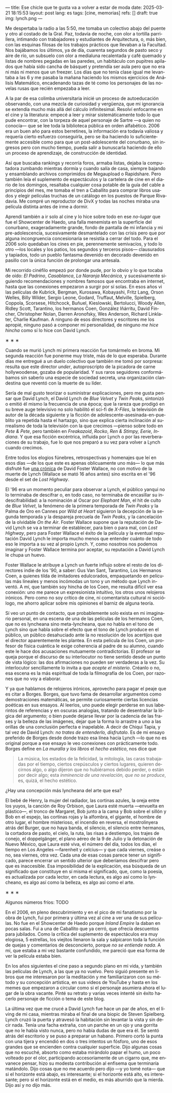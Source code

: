 ---
title: Ese chicle que te gusta va a volver a estar de moda
date: 2025-03-21 18:15:53
layout: post
lang: es
tags: [cine, memorias]
refs: []
draft: true
img: lynch.png
---
#+OPTIONS: toc:nil num:nil
#+LANGUAGE: es

Me despertaba la radio a las 5:50, me tomaba un colectivo abajo del puente y otro al costado de la Gral. Paz, todavía de noche, con olor a tortilla parrillera, intimando con trabajadores y estudiantes de Arquitectura, o, más bien, con las esquinas filosas de los trabajos prácticos que llevaban a la Facultad. Nos bajábamos los últimos, ya de día, cuarenta segundos de pasto seco y aire de río, un subsuelo con olor a medialuna recalentada y café quemado y listas de nombres pegadas en las paredes, un habitáculo con pupitres apilados que había sido cancha de básquet y pretendía ser aula pero que no era ni más ni menos que un freezer. Los días que no tenía clase igual me levantaba a las 6 y me pasaba la mañana haciendo los mismos ejercicios de Análisis Matemático, encadenando tazas de té como los personajes de las novelas rusas que recién empezaba a leer.

A la par de esa colimba universitaria inicié un proceso de autoeducación observando, con una mezcla de curiosidad y vergüenza, que mi ignorancia se extendía mucho más allá del cálculo infinitesimal. Resolví enfocarme en el cine y la literatura: empecé a leer y mirar sistemáticamente todo lo que pude encontrar, con la torpeza de aquel personaje de Sartre ---a quien no conocía--- que se lee toda la biblioteca pública en orden alfabético. 2006 era un buen año para estos berretines, la información era todavía valiosa y requería cierto esfuerzo conseguirla, pero se iba haciendo lo suficientemente accesible como para que un post-adolescente del conurbano, sin ingresos pero con mucho tiempo, pueda salir a bunuscarla haciendo de ello un proceso de aprendizaje, de construcción de identidad.

Así que buscaba rankings y recorría foros, armaba listas, dejaba la computadora zumbando mientras dormía y cuando salía de casa, siempre bajando y ensamblando archivos comprimidos de Megaupload o Rapidshare. Pero también leía el suplemento de espectáculos y la cartelera de cine en el diario de los domingos, resaltaba cualquier cosa potable de la guía del cable a principios del mes, me tomaba el tren a Caballito para comprar libros usados y elegir películas truchas de un catálogo en los puestos de Parque Rivadavia. Me compré un reproductor de DivX y todas las noches miraba una película distinta antes de irme a dormir.

Aprendí también a ir solo al cine y lo hice sobre todo en ese /no-lugar/ que fue el Showcenter de Haedo, una falla menemista en la superficie del conurbano, exageradamente grande, fondo de pantalla de mi infancia y mi pre-adolescencia, sucesivamente desmantelado con las crisis pero que por alguna incongruencia concesionaria se resistía a cerrar del todo. Para el 2006 solo quedaban los cines en pie, perennemente semivacíos, y todo lo otro ---los locales y los patios, los segundos y terceros pisos--- clausurados y tapiados, todo un pueblo fantasma devenido en decorado devenido en pasillo con la única función de prolongar una antesala.

Mi recorrido cinéfilo empezó por donde pude, por lo obvio y lo que tocaba de oído: /El Padrino/, /Casablanca/, /La Naranja Mecánica/, y sucesivamente siguiendo recomendaciones y nombres famosos que encontraba en internet, hasta que las conexiones empezaron a surgir por sí solas. En esos años vi las películas de Kubrick, Bergman, Kurosawa, Kobayashi, Fritz Lang, Orson Welles, Billy Wilder, Sergio Leone, Godard, Truffaut, Melville, Spielberg, Coppola, Scorsese, Hitchcock, Buñuel, Kieslowski, Bertolucci, Woody Allen, Ridley Scott, Tarantino, los hermanos Coen, González Iñárritu, David Fincher, Christopher Nolan, Darren Aronofsky, Wes Anderson, Richard Linklater, Charlie Kaufman. A ninguno de esos directores y escritores me los apropié, ninguno pasó a componer mi personalidad, de ninguno /me hice hincha/ como sí lo hice con David Lynch.

#+BEGIN_CENTER
\lowast{} \lowast{} \lowast{}
#+END_CENTER

Cuando se murió Lynch mi primera reacción fue tomármelo en broma. Mi segunda reacción fue ponerme muy triste, más de lo que esperaba. Durante días me entregué a un duelo colectivo que también me tomó por sorpresa: resulta que este director /under/, autoproscripto de la picadora de carne hollywoodense, gozaba de popularidad. Y sus raros seguidores conformábamos sin saberlo una especie de sociedad secreta, una organización clandestina que reventó con la muerte de su líder.

Sería de mal gusto teorizar o suministrar explicaciones, pero me gusta pensar que David Lynch, el David Lynch de /Blue Velvet/ y /Twin Peaks/, sintonizó o emitió él mismo la frecuencia de una época; que la rareza que prodigó en su breve auge televisivo no solo habilitó el sci-fi de /X-Files/, la televisión de autor de la década siguiente y la ficción de adolescente-asesinada-en-pueblito ya repetida hasta el hartazgo, sino que explica cierta inclinación al surrealismo de toda la televisión con la que crecimos ---pienso sobre todo en /Pete & Pete/, pero también en /Freakazoid/, /Rocko/, /Ren & Stimpy,/ /Eerie, Indiana/. Y que esa ficción excéntrica, influida por Lynch o por las reverberaciones de su trabajo, fue lo que nos preparó a su vez para volver a Lynch cuando crecimos.

Entre todos los elogios fúnebres, retrospectivas y homenajes que leí en esos días ---de los que este es apenas oblicuamente uno más--- lo que más disfruté fue [[http://www.lynchnet.com/lh/lhpremiere.html][una crónica]] de David Foster Wallace, no con motivo de la muerte de Lynch (Wallace se mató 16 años antes) sino escrita en el '96 desde el set de /Lost Highway/.

El '96 era un momento peculiar para observar a Lynch, el público yanqui no lo terminaba de descifrar o, en todo caso, no terminaba de encasillar su indescifrabilidad: a la nominación al Oscar por /Elephant Man/, el hit de culto de /Blue Velvet/, la fenómeno de la primera temporada de /Twin Peaks/ y la Palma de Oro en Cannes por /Wild at Heart/ siguieron la decepción de la segunda temporada y la despareja precuela de /Twin Peaks/, y la cancelación de la olvidable /On the Air/. Foster Wallace supone que la reputación de David Lynch se va a terminar de establecer, para bien o para mal, con /Lost Highway/, pero para Foster Wallace el éxito de la película y la eventual reputación David Lynch le importa mucho menos que entender cuánto de todo eso le importa a su vez al propio Lynch. Y, como nosotros nos podemos imaginar y Foster Wallace termina por aceptar, su reputación a David Lynch le chupa un huevo.

Foster Wallace le atribuye a Lynch un fuerte influjo sobre el resto de los directores indie de los '90, a saber: Gus Van Sant, Tarantino, Los Hermanos Coen, a quienes tilda de imitadores edulcorados, empaquetando en películas más lineales y menos incómodas un tono y un método que Lynch inventó. A mí, que también soy hincha de los Coen, me resulta difícil ver esa conexión: uno me parece un expresionista intuitivo, los otros unos relojeros irónicos. Pero como no soy crítico de cine, ni comentarista cultural ni sociólogo, me ahorro aplicar sobre mis opiniones el barniz de alguna teoría.

Sí veo un punto de contacto, que probablemente solo exista en mi imaginario personal, en una escena de una de las películas de los hermanos Coen, que no es lyncheana sino meta-lyncheana, que no habla en el tono de Lynch sino que habla sobre el efecto que el tono de Lynch produce en el público, un público desahuciado ante la no resolución de los acertijos que el director aparentemente les plantea. En esta película de los Coen, un profesor de física cuántica le exige coherencia al padre de su alumno, cuando este le hace dos acusaciones mutuamente contradictorias. El profesor se queja porque el discurso de su interlocutor no tiene sentido desde un punto de vista lógico: las dos afirmaciones no pueden ser verdaderas a la vez. Su interlocutor sencillamente lo invita a que /acepte el misterio/. Créanlo o no, esa escena es la más espiritual de toda la filmografía de los Coen, por razones que no voy a elaborar.

Y ya que hablamos de relojeros irónicos, aprovecho para pagar el peaje que es citar a Borges. Borges, que tuvo fama de desarrollar argumentos como demostraciones matemáticas, se permite curiosamente ciertas licencias poéticas en sus ensayos. Al leerlos, uno puede elegir perderse en sus laberintos de referencias y en oscuras analogías, tratando de desentrañar la lógica del argumento; o bien puede dejarse llevar por la cadencia de las frases y la belleza de las imágenes, dejar que la forma lo arrastre a uno a las orillas de una conclusión perfecta e inapelable. A decir de Chiqui Tapia, y tal vez de David Lynch: /no trates de entenderlo, disfrutalo/. Es de mi ensayo preferido de Borges desde donde trazo esa línea hacia Lynch ---lo que no es original porque a ese ensayo le veo conexiones con prácticamente todo. Borges define en [[borges-linkeado][/La muralla y los libros/]] el /hecho estético/, nos dice que

#+begin_quote
La música, los estados de la felicidad, la mitología, las caras trabajadas por el tiempo, ciertos crepúsculos y ciertos lugares, quieren decirnos algo, o algo dijeron que no hubiéramos debido perder, o están por decir algo; esta /inminencia de una revelación, que no se produce/, es, quizá, el hecho estético.
#+end_quote

¿Hay una concepción más lyncheana del arte que esa?

El bebé de Henry, la mujer del radiador, las cortinas azules, la oreja entre los yuyos, la canción de Roy Orbison, que Laura esté muerta ---envuelta en plástico---, el tronco de Margaret, Bob junto a la cama y Bob sobre el sillón y Bob en el espejo, las cortinas rojas y la alfombra, el gigante, el hombre de otro lugar, el hombre misterioso, el incendio en reversa, el mostrolinyera atrás del Burger, que no haya banda, el silencio, el silencio entre hermanos, la cortadora de pasto, el cielo, la ruta, las risas a destiempo, los trajes de conejo, el doppelgänger, el plano aéreo de la 9 de Julio y la detonación de Nuevo México, que Laura esté viva, el número del día, todos los días, el tiempo en Los Angeles ---farenheit y celcius--- y que cada viernes, creáse o no, sea viernes, otra vez. Cada una de esas cosas parece tener un significado, parece encerrar un sentido ulterior que deberíamos descifrar pero que es inaccesible. Esa imposibilidad de la explicación, esa búsqueda de un significado que constituye en sí misma el significado, que, como la poesía, es actualizada por cada lector, en cada lectura, es algo así como lo lyncheano, es algo así como la belleza, es algo así como el arte.


#+BEGIN_CENTER
\lowast{} \lowast{} \lowast{}
#+END_CENTER

Algunos números fríos: TODO

En el 2006, en pleno descubrimiento y en el pico de mi fanatismo por la obra de Lynch, fui por primera y última vez al cine a ver una de sus películas. No fue en el Showcenter de Haedo porque /Inland Empire/ la daban en pocas salas. Fui a una de Caballito que ya cerró, que ofrecía descuentos para jubilados. Como la crítica del suplemento de espectáculos era muy elogiosa, 5 estrellas, los viejitos llenaron la sala y salpicaron toda la función de quejas y comentarios de desconcierto, porque /no se entiende nada/. A mí, que estaba a mi vez bastante confundido, me pareció que esa forma de ver la película estaba bien.

En los años siguientes el cine paso a segundo plano en mi vida, y también las películas de Lynch, a las que ya no vuelvo. Pero siguió presente en libros que me interesaron por la meditación y me familiarizaron con su método y su concepción artística, en sus videos de YouTube y hasta en los memes que empezaron a circular como si el personaje asumiera ahora el lugar de la obra vacante. Pinté su retrato y varias veces intenté sin éxito hacerlo personaje de ficción o tema de este blog.

La última vez que me crucé a David Lynch fue hace un par de años, en el living de mi casa, mientras miraba el final de una biopic de Steven Spielberg. Lynch cruzó la puerta y atravesó la habitación sin levantar la vista y sin decir nada. Tenía una facha extraña, con un parche en un ojo y una gorrita que no le había visto nunca, pero no había dudas de que era él. Se sentó atrás del escritorio y se puso a preparar un habano. Primero cortó la punta con una tijera y encendió en dos o tres intentos un fósforo, uno de esos grandes que se encienden contra cualquier superficie. Dijo algunas cosas que no escuché, absorto como estaba mirándolo papar el humo, un poco volteado por el olor, participando accesoriamente de un cigarro que, me envanece pensar, hizo su modesta contribución al enfisema que terminaría matándolo. Dijo cosas que no me acuerdo pero dijo ---y yo tomé nota--- que si el horizonte está abajo, es interesante; si el horizonte está alto, es interesante; pero si el horizonte está en el medio, es más aburrido que la mierda. Dijo así y no dijo más.
